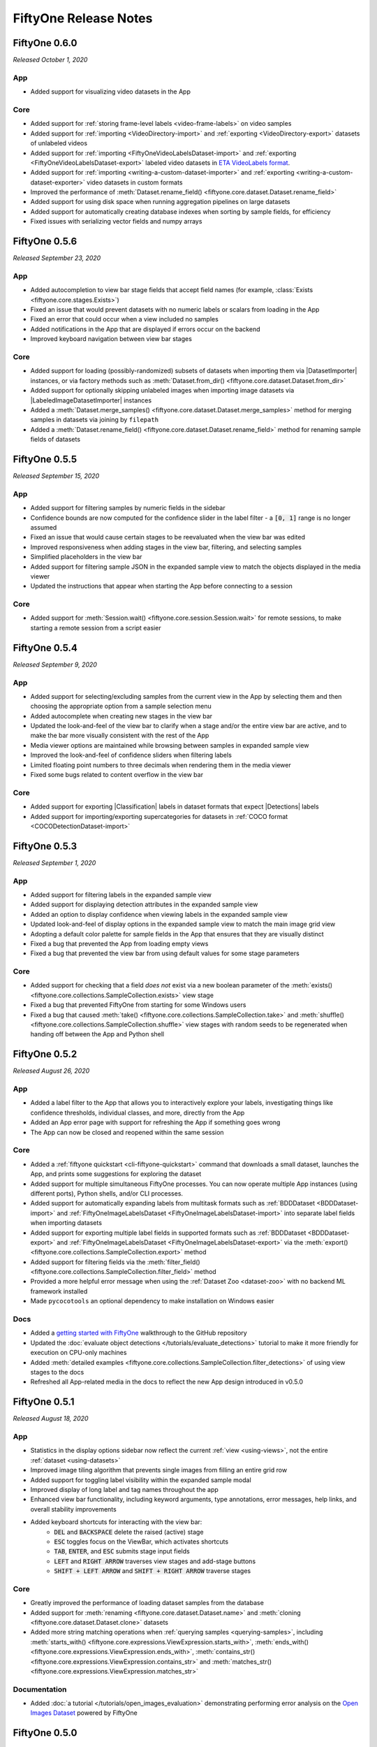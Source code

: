 FiftyOne Release Notes
======================

.. default-role:: code

FiftyOne 0.6.0
--------------
*Released October 1, 2020*

App
^^^
- Added support for visualizing video datasets in the App

Core
^^^^
- Added support for :ref:`storing frame-level labels <video-frame-labels>` on
  video samples
- Added support for :ref:`importing <VideoDirectory-import>` and
  :ref:`exporting <VideoDirectory-export>` datasets of unlabeled videos
- Added support for :ref:`importing <FiftyOneVideoLabelsDataset-import>` and
  :ref:`exporting <FiftyOneVideoLabelsDataset-export>` labeled video
  datasets in
  `ETA VideoLabels format <https://voxel51.com/docs/api/#types-videolabels>`_.
- Added support for :ref:`importing <writing-a-custom-dataset-importer>` and
  :ref:`exporting <writing-a-custom-dataset-exporter>` video datasets in
  custom formats
- Improved the performance of
  :meth:`Dataset.rename_field() <fiftyone.core.dataset.Dataset.rename_field>`
- Added support for using disk space when running aggregation pipelines on
  large datasets
- Added support for automatically creating database indexes when sorting by
  sample fields, for efficiency
- Fixed issues with serializing vector fields and numpy arrays

FiftyOne 0.5.6
--------------
*Released September 23, 2020*

App
^^^
- Added autocompletion to view bar stage fields that accept field names (for
  example, :class:`Exists <fiftyone.core.stages.Exists>`)
- Fixed an issue that would prevent datasets with no numeric labels or scalars
  from loading in the App
- Fixed an error that could occur when a view included no samples
- Added notifications in the App that are displayed if errors occur on the
  backend
- Improved keyboard navigation between view bar stages

Core
^^^^
- Added support for loading (possibly-randomized) subsets of datasets when
  importing them via |DatasetImporter| instances, or via factory methods such
  as :meth:`Dataset.from_dir() <fiftyone.core.dataset.Dataset.from_dir>`
- Added support for optionally skipping unlabeled images when importing image
  datasets via |LabeledImageDatasetImporter| instances
- Added a
  :meth:`Dataset.merge_samples() <fiftyone.core.dataset.Dataset.merge_samples>`
  method for merging samples in datasets via joining by ``filepath``
- Added a
  :meth:`Dataset.rename_field() <fiftyone.core.dataset.Dataset.rename_field>`
  method for renaming sample fields of datasets

FiftyOne 0.5.5
--------------
*Released September 15, 2020*

App
^^^
- Added support for filtering samples by numeric fields in the sidebar
- Confidence bounds are now computed for the confidence slider in the label
  filter - a `[0, 1]` range is no longer assumed
- Fixed an issue that would cause certain stages to be reevaluated when the view
  bar was edited
- Improved responsiveness when adding stages in the view bar, filtering, and
  selecting samples
- Simplified placeholders in the view bar
- Added support for filtering sample JSON in the expanded sample view to match
  the objects displayed in the media viewer
- Updated the instructions that appear when starting the App before connecting
  to a session

Core
^^^^
- Added support for :meth:`Session.wait() <fiftyone.core.session.Session.wait>`
  for remote sessions, to make starting a remote session from a script easier

FiftyOne 0.5.4
--------------
*Released September 9, 2020*

App
^^^
- Added support for selecting/excluding samples from the current view in the
  App by selecting them and then choosing the appropriate option from a sample
  selection menu
- Added autocomplete when creating new stages in the view bar
- Updated the look-and-feel of the view bar to clarify when a stage and/or the
  entire view bar are active, and to make the bar more visually consistent with
  the rest of the App
- Media viewer options are maintained while browsing between samples in
  expanded sample view
- Improved the look-and-feel of confidence sliders when filtering labels
- Limited floating point numbers to three decimals when rendering them in the
  media viewer
- Fixed some bugs related to content overflow in the view bar

Core
^^^^
- Added support for exporting |Classification| labels in dataset formats that
  expect |Detections| labels
- Added support for importing/exporting supercategories for datasets in
  :ref:`COCO format <COCODetectionDataset-import>`

FiftyOne 0.5.3
--------------
*Released September 1, 2020*

App
^^^
- Added support for filtering labels in the expanded sample view
- Added support for displaying detection attributes in the expanded sample view
- Added an option to display confidence when viewing labels in the expanded
  sample view
- Updated look-and-feel of display options in the expanded sample view to match
  the main image grid view
- Adopting a default color palette for sample fields in the App that ensures
  that they are visually distinct
- Fixed a bug that prevented the App from loading empty views
- Fixed a bug that prevented the view bar from using default values for some
  stage parameters

Core
^^^^
- Added support for checking that a field *does not* exist via a new boolean
  parameter of the
  :meth:`exists() <fiftyone.core.collections.SampleCollection.exists>`
  view stage
- Fixed a bug that prevented FiftyOne from starting for some Windows users
- Fixed a bug that caused
  :meth:`take() <fiftyone.core.collections.SampleCollection.take>` and
  :meth:`shuffle() <fiftyone.core.collections.SampleCollection.shuffle>` view
  stages with random seeds to be regenerated when handing off between the App
  and Python shell

FiftyOne 0.5.2
--------------
*Released August 26, 2020*

App
^^^
- Added a label filter to the App that allows you to interactively explore your
  labels, investigating things like confidence thresholds, individual classes,
  and more, directly from the App
- Added an App error page with support for refreshing the App if something goes
  wrong
- The App can now be closed and reopened within the same session

Core
^^^^
- Added a :ref:`fiftyone quickstart <cli-fiftyone-quickstart>` command that
  downloads a small dataset, launches the App, and prints some suggestions for
  exploring the dataset
- Added support for multiple simultaneous FiftyOne processes. You can now
  operate multiple App instances (using different ports), Python shells, and/or
  CLI processes.
- Added support for automatically expanding labels from multitask formats such
  as :ref:`BDDDataset <BDDDataset-import>` and
  :ref:`FiftyOneImageLabelsDataset <FiftyOneImageLabelsDataset-import>` into
  separate label fields when importing datasets
- Added support for exporting multiple label fields in supported formats such
  as :ref:`BDDDataset <BDDDataset-export>` and
  :ref:`FiftyOneImageLabelsDataset <FiftyOneImageLabelsDataset-export>`
  via the :meth:`export() <fiftyone.core.collections.SampleCollection.export>`
  method
- Added support for filtering fields via the
  :meth:`filter_field() <fiftyone.core.collections.SampleCollection.filter_field>`
  method
- Provided a more helpful error message when using the
  :ref:`Dataset Zoo <dataset-zoo>` with no backend ML framework installed
- Made ``pycocotools`` an optional dependency to make installation on Windows
  easier

Docs
^^^^
- Added a
  `getting started with FiftyOne <https://github.com/voxel51/fiftyone/blob/develop/WALKTHROUGH.md>`_
  walkthrough to the GitHub repository
- Updated the :doc:`evaluate object detections </tutorials/evaluate_detections>`
  tutorial to make it more friendly for execution on CPU-only machines
- Added
  :meth:`detailed examples <fiftyone.core.collections.SampleCollection.filter_detections>`
  of using view stages to the docs
- Refreshed all App-related media in the docs to reflect the new App design
  introduced in v0.5.0

FiftyOne 0.5.1
--------------
*Released August 18, 2020*

App
^^^
- Statistics in the display options sidebar now reflect the current
  :ref:`view <using-views>`, not the entire :ref:`dataset <using-datasets>`
- Improved image tiling algorithm that prevents single images from filling an
  entire grid row
- Added support for toggling label visibility within the expanded sample modal
- Improved display of long label and tag names throughout the app
- Enhanced view bar functionality, including keyword arguments, type
  annotations, error messages, help links, and overall stability improvements
- Added keyboard shortcuts for interacting with the view bar:
   - `DEL` and `BACKSPACE` delete the raised (active) stage
   - `ESC` toggles focus on the ViewBar, which activates shortcuts
   - `TAB`, `ENTER`, and `ESC` submits stage input fields
   - `LEFT` and `RIGHT ARROW` traverses view stages and add-stage buttons
   - `SHIFT + LEFT ARROW` and `SHIFT + RIGHT ARROW` traverse stages

Core
^^^^
- Greatly improved the performance of loading dataset samples from the database
- Added support for :meth:`renaming <fiftyone.core.dataset.Dataset.name>` and
  :meth:`cloning <fiftyone.core.dataset.Dataset.clone>` datasets
- Added more string matching operations when
  :ref:`querying samples <querying-samples>`, including
  :meth:`starts_with() <fiftyone.core.expressions.ViewExpression.starts_with>`,
  :meth:`ends_with() <fiftyone.core.expressions.ViewExpression.ends_with>`,
  :meth:`contains_str() <fiftyone.core.expressions.ViewExpression.contains_str>` and
  :meth:`matches_str() <fiftyone.core.expressions.ViewExpression.matches_str>`

Documentation
^^^^^^^^^^^^^
- Added :doc:`a tutorial </tutorials/open_images_evaluation>` demonstrating
  performing error analysis on the
  `Open Images Dataset <https://storage.googleapis.com/openimages/web/index.html>`_
  powered by FiftyOne

FiftyOne 0.5.0
--------------
*Released August 11, 2020*

Announcements
^^^^^^^^^^^^^
- FiftyOne is now open source! Read more about this exciting development
  `in our press release <https://voxel51.com/press/fiftyone-open-source-launch>`_

App
^^^
- Major design refresh, including a
  `new look-and-feel for the App <https://voxel51.com/docs/fiftyone/_static/images/release-notes/v050_release_app.png>`_
- Added view bar that supports constructing dataset views directly in the App
- Redesigned expanded sample view:
    - Improved look-and-feel, with modal-style form factor
    - Added support for maximizing the media player
    - Added support for maximizing the raw sample view
    - Added arrow controls to navigate between samples

Core
^^^^
- Added support for :ref:`importing <FiftyOneDataset-import>` and
  :ref:`exporting <FiftyOneDataset-export>` FiftyOne datasets via the
  :class:`FiftyOneDataset <fiftyone.types.dataset_types.FiftyOneDataset>` type
- Added a :meth:`Dataset.info <fiftyone.core.dataset.Dataset.info>` field that
  can be used to store dataset-level info in FiftyOne datasets
- Added a :meth:`shuffle() <fiftyone.core.collections.SampleCollection.shuffle>`
  view stage for randomly shuffling the samples in a dataset
- Upgraded the :meth:`take() <fiftyone.core.collections.SampleCollection.take>`
  view stage so that each instance of a view maintains a deterministic set of
  samples

FiftyOne 0.4.1
--------------
*Released August 4, 2020*

Core
^^^^
- Added a powerful :mod:`fiftyone.core.expressions` module for constructing
  complex DatasetView :meth:`match() <fiftyone.core.collections.SampleCollection.match>`,
  :meth:`filter_classifications() <fiftyone.core.collections.SampleCollection.filter_classifications>`,
  :meth:`filter_detections() <fiftyone.core.collections.SampleCollection.filter_detections>`, and
  :meth:`sort_by() <fiftyone.core.collections.SampleCollection.sort_by>` stages
- Added an
  :meth:`evaluate_detections() <fiftyone.utils.eval.coco.evaluate_detections>`
  utility for evaluating object detections in FiftyOne datasets
- Adding support for rendering annotated versions of sample data with their
  labels overlaid via a
  :meth:`draw_labels() <fiftyone.core.collections.SampleCollection.draw_labels>`
  method

Documentation
^^^^^^^^^^^^^
- Added :doc:`a tutorial </tutorials/evaluate_detections>` demonstrating
  object detection evaluation workflows powered by FiftyOne
- Added :doc:`full documentation </user_guide/using_views>` for constructing
  DatasetViews with powerful matching, filtering, and sorting operations
- Added :doc:`a recipe </recipes/draw_labels>` showing how to render annotated
  versions of samples with label field(s) overlaid
- Upgraded :doc:`dataset creation docs </user_guide/dataset_creation/index>`
  that simplify the material and make it easier to find the creation strategy
  of interest
- Improved layout of :doc:`tutorials </tutorials/index>`,
  :doc:`recipes </recipes/index>`, and :doc:`user guide </user_guide/index>`
  landing pages

FiftyOne 0.4.0
--------------
*Released July 21, 2020*

Core
^^^^
- Added support for importing datasets in custom formats via the
  |DatasetImporter| interface
- Added support for exporting datasets to disk in custom formats via the
  |DatasetExporter| interface
- Added support for parsing individual elements of samples in the
  |SampleParser| interface
- Added an option to image loaders in :mod:`fiftyone.utils.torch` to convert
  images to RGB
- Fixed an issue where
  :meth:`Dataset.delete_sample_field() <fiftyone.core.dataset.Dataset.delete_sample_field>`
  would not permanently delete fields if they were modified after deletion
- Improved the string representation of |ViewStage| instances

App
^^^
- Fixed an issue that could cause launching the App to fail on Windows under
  Python 3.6 and older

Documentation
^^^^^^^^^^^^^
- Added a recipe demonstrating how to
  :doc:`convert datasets </recipes/convert_datasets>` on disk between common
  formats
- Added recipes demonstratings how to write your own
  :doc:`custom dataset importers </recipes/custom_importer>`,
  :doc:`custom dataset exporters </recipes/custom_exporter>`, and
  :doc:`custom sample parsers </recipes/custom_parser>`
- Added a :doc:`Configuring FiftyOne </user_guide/config>` page to the User
  Guide that explains how to customize your FiftyOne Config

FiftyOne 0.3.0
--------------
*Released June 24, 2020*

Core
^^^^
- Added support for importing and exporting datasets in several common formats:
    - COCO: :class:`COCODetectionDataset <fiftyone.types.dataset_types.COCODetectionDataset>`
    - VOC: :class:`VOCDetectionDataset <fiftyone.types.dataset_types.VOCDetectionDataset>`
    - KITTI: :class:`KITTIDetectionDataset <fiftyone.types.dataset_types.KITTIDetectionDataset>`
    - Image classification TFRecords:
      :class:`TFImageClassificationDataset <fiftyone.types.dataset_types.TFImageClassificationDataset>`
    - TF Object Detection API TFRecords:
      :class:`TFObjectDetectionDataset <fiftyone.types.dataset_types.TFObjectDetectionDataset>`
    - CVAT image: :class:`CVATImageDataset <fiftyone.types.dataset_types.CVATImageDataset>`
    - Berkeley DeepDrive: :class:`BDDDataset <fiftyone.types.dataset_types.BDDDataset>`
- Added :meth:`Dataset.add_dir() <fiftyone.core.dataset.Dataset.add_dir>` and
  :meth:`Dataset.from_dir() <fiftyone.core.dataset.Dataset.from_dir>` to allow
  for importing datasets on disk in any supported format
- Added a :meth:`convert_dataset() <fiftyone.utils.data.converters.convert_dataset>`
  method to convert between supported dataset formats
- Added support for downloading COCO 2014/2017 through the FiftyOne Dataset Zoo
  via the Torch backend

App
^^^
- Fixed an issue that could prevent the App from connecting to the FiftyOne
  backend

CLI
^^^
- Added `fiftyone convert` to convert datasets on disk between any supported
  formats
- Added `fiftyone datasets head` and `fiftyone datasets tail` to print the
  head/tail of datasets
- Added `fiftyone datasets stream` to stream the samples in a dataset to the
  terminal with a `less`-like interface
- Added `fiftyone datasets export` to export datasets in any available format

FiftyOne 0.2.1
--------------
*Released June 19, 2020*

Core
^^^^
- Added preliminary Windows support
- :meth:`Dataset.add_images_dir() <fiftyone.core.dataset.Dataset.add_images_dir>`
  now skips non-images
- Improved performance of adding samples to datasets

CLI
^^^
- Fixed an issue that could cause port forwarding to hang when initializing a
  remote session

FiftyOne 0.2.0
--------------
*Released June 12, 2020*

Core
^^^^
- Added support for persistent datasets
- Added a class-based view stage approach via the |ViewStage| interface
- Added support for serializing collections as JSON and reading datasets from
  JSON
- Added support for storing numpy arrays in samples
- Added a config option to control visibility of progress bars
- Added progress reporting to
  :meth:`Dataset.add_samples() <fiftyone.core.dataset.Dataset.add_samples>`
- Added a :meth:`SampleCollection.compute_metadata() <fiftyone.core.collections.SampleCollection.compute_metadata>`
  method to enable population of the `metadata` fields of samples
- Improved reliability of shutting down the App and database services
- Improved string representations of |Dataset| and |Sample| objects

App
^^^
- Added distribution graphs for label fields
- Fixed an issue causing cached images from previously-loaded datasets to be
  displayed after loading a new dataset

CLI
^^^
- Added support for creating datasets and launching the App
